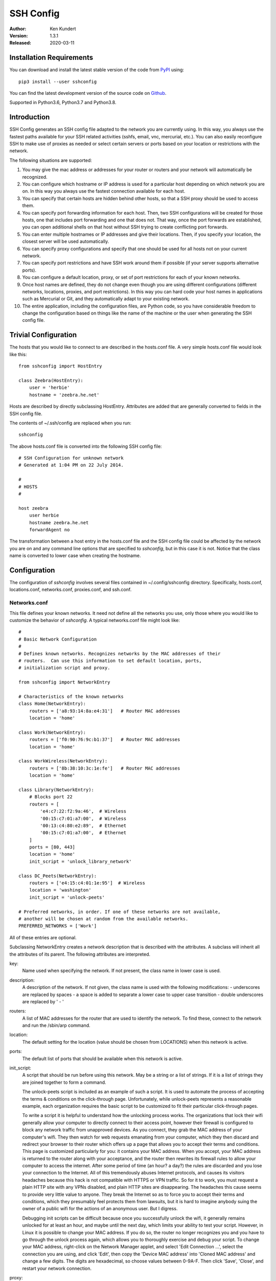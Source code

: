 SSH Config
==========

:Author: Ken Kundert
:Version: 1.3.1
:Released: 2020-03-11


Installation Requirements
-------------------------

You can download and install the latest
stable version of the code from `PyPI <https://pypi.python.org>`_ using::

    pip3 install --user sshconfig

You can find the latest development version of the source code on
`Github <https://github.com/KenKundert/sshconfig>`_.

Supported in Python3.6, Python3.7 and Python3.8.


Introduction
------------
SSH Config generates an SSH config file adapted to the network you are currently 
using.  In this way, you always use the fastest paths available for your SSH 
related activities (sshfs, email, vnc, mercurial, etc.). You can also easily 
reconfigure SSH to make use of proxies as needed or select certain servers or 
ports based on your location or restrictions with the network.

The following situations are supported:

#. You may give the mac address or addresses for your router or routers and your 
   network will automatically be recognized.
#. You can configure which hostname or IP address is used for a particular host 
   depending on which network you are on. In this way you always use the fastest 
   connection available for each host.
#. You can specify that certain hosts are hidden behind other hosts, so that 
   a SSH proxy should be used to access them.
#. You can specify port forwarding information for each host. Then, two SSH 
   configurations will be created for those hosts, one that includes port 
   forwarding and one that does not. That way, once the port forwards are 
   established, you can open additional shells on that host without SSH trying 
   to create conflicting port forwards.
#. You can enter multiple hostnames or IP addresses and give their locations.  
   Then, if you specify your location, the closest server will be used 
   automatically.
#. You can specify proxy configurations and specify that one should be used for 
   all hosts not on your current network.
#. You can specify port restrictions and have SSH work around them if possible 
   (if your server supports alternative ports).
#. You can configure a default location, proxy, or set of port restrictions for 
   each of your known networks.
#. Once host names are defined, they do not change even though you are using 
   different configurations (different networks, locations, proxies, and port 
   restrictions). In this way you can hard code your host names in applications 
   such as Mercurial or Git, and they automatically adapt to your existing 
   network.
#. The entire application, including the configuration files, are Python code, 
   so you have considerable freedom to change the configuration based on things 
   like the name of the machine or the user when generating the SSH config file.


Trivial Configuration
---------------------

The hosts that you would like to connect to are described in the hosts.conf 
file.  A very simple hosts.conf file would look like this::

   from sshconfig import HostEntry

   class Zeebra(HostEntry):
       user = 'herbie'
       hostname = 'zeebra.he.net'

Hosts are described by directly subclassing HostEntry.  Attributes are added 
that are generally converted to fields in the SSH config file.  

The contents of ~/.ssh/config are replaced when you run::

   sshconfig

The above hosts.conf file is converted into the following SSH config file::

   # SSH Configuration for unknown network
   # Generated at 1:04 PM on 22 July 2014.

   #
   # HOSTS
   #

   host zeebra
       user herbie
       hostname zeebra.he.net
       forwardAgent no

The transformation between a host entry in the hosts.conf file and the SSH 
config file could be affected by the network you are on and any command line 
options that are specified to *sshconfig*, but in this case it is not. Notice 
that the class name is converted to lower case when creating the hostname.


Configuration
-------------

The configuration of *sshconfig* involves several files contained in 
~/.config/sshconfig directory. Specifically, hosts.conf, locations.conf, 
networks.conf, proxies.conf, and ssh.conf.

Networks.conf
"""""""""""""

This file defines your known networks. It need not define all the networks you 
use, only those where you would like to customize the behavior of *sshconfig*.
A typical networks.conf file might look like::

   #
   # Basic Network Configuration
   #
   # Defines known networks. Recognizes networks by the MAC addresses of their 
   # routers.  Can use this information to set default location, ports, 
   # initialization script and proxy.

   from sshconfig import NetworkEntry

   # Characteristics of the known networks
   class Home(NetworkEntry):
       routers = ['a8:93:14:8a:e4:31']   # Router MAC addresses
       location = 'home'

   class Work(NetworkEntry):
       routers = ['f0:90:76:9c:b1:37']   # Router MAC addresses
       location = 'home'

   class WorkWireless(NetworkEntry):
       routers = ['8b:38:10:3c:1e:fe']   # Router MAC addresses
       location = 'home'

   class Library(NetworkEntry):
       # Blocks port 22
       routers = [
           'e4:c7:22:f2:9a:46',  # Wireless
           '00:15:c7:01:a7:00',  # Wireless
           '00:13:c4:80:e2:89',  # Ethernet
           '00:15:c7:01:a7:00',  # Ethernet
       ]
       ports = [80, 443]
       location = 'home'
       init_script = 'unlock_library_network'

   class DC_Peets(NetworkEntry):
       routers = ['e4:15:c4:01:1e:95']  # Wireless
       location = 'washington'
       init_script = 'unlock-peets'

   # Preferred networks, in order. If one of these networks are not available,
   # another will be chosen at random from the available networks.
   PREFERRED_NETWORKS = ['Work']

All of these entries are optional.

Subclassing NetworkEntry creates a network description that is described with 
the attributes. A subclass will inherit all the attributes of its parent. The 
following attributes are interpreted.

key:
   Name used when specifying the network. If not present, the class name in 
   lower case is used.

description:
   A description of the network. If not given, the class name is used with the 
   following modifications:
   - underscores are replaced by spaces
   - a space is added to separate a lower case to upper case transition
   - double underscores are replaced by ' - '

routers:
   A list of MAC addresses for the router that are used to identify the network.  
   To find these, connect to the network and run the /sbin/arp command.

location:
   The default setting for the location (value should be chosen from LOCATIONS) 
   when this network is active.

ports:
   The default list of ports that should be available when this network is 
   active.

init_script:
   A script that should be run before using this network. May be a string or 
   a list of strings. If it is a list of strings they are joined together to 
   form a command.

   The unlock-peets script is included as an example of such a script. It is 
   used to automate the process of accepting the terms & conditions on the 
   click-through page. Unfortunately, while unlock-peets represents a reasonable 
   example, each organization requires the basic script to be customized to fit 
   their particular click-through pages.

   To write a script it is helpful to understand how the unlocking process 
   works.  The organizations that lock their wifi generally allow your computer 
   to directly connect to their access point, however their firewall is 
   configured to block any network traffic from unapproved devices.  As you 
   connect, they grab the MAC address of your computer's wifi.  They then watch 
   for web requests emanating from your computer, which they then discard and 
   redirect your browser to their router which offers up a page that allows you 
   to accept their terms and conditions.  This page is customized particularly 
   for you: it contains your MAC address. When you accept, your MAC address is 
   returned to the router along with your acceptance, and the router then 
   rewrites its firewall rules to allow your computer to access the internet.  
   After some period of time (an hour? a day?) the rules are discarded and you 
   lose your connection to the Internet.  All of this tremendously abuses 
   Internet protocols, and causes its visitors headaches because this hack is 
   not compatible with HTTPS or VPN traffic. So for it to work, you must request 
   a plain HTTP site with any VPNs disabled, and plain HTTP sites are 
   disappearing.  The headaches this cause seems to provide very little value to 
   anyone. They break the Internet so as to force you to accept their terms and 
   conditions, which they presumably feel protects them from lawsuits, but it is 
   hard to imagine anybody suing the owner of a public wifi for the actions of 
   an anonymous user. But I digress.

   Debugging init scripts can be difficult because once you successfully unlock 
   the wifi, it generally remains unlocked for at least an hour, and maybe until 
   the next day, which limits your ability to test your script.  However, in 
   Linux it is possible to change your MAC address.  If you do so, the router no 
   longer recognizes you and you have to go through the unlock process again, 
   which allows you to thoroughly exercise and debug your script.  To change 
   your MAC address, right-click on the Network Manager applet, and select 'Edit 
   Connection ...', select the connection you are using, and click 'Edit', then 
   copy the 'Device MAC address' into 'Cloned MAC address' and change a few 
   digits. The digits are hexadecimal, so choose values between 0-9A-F. Then 
   click 'Save', 'Close', and restart your network connection.

proxy:
   The name of the proxy to use by default when this network is active.

In addition to the *NetworkEntry* class definitions, this file may also define 
*PREFERRED_NETWORKS*.

*PREFERRED_NETWORKS*:
   A list of strings that specify the preferred networks. It is useful if your 
   computer can access multiple networks simultaneously, such as when you are 
   using a laptop connected to a wired network but you did not turn off the 
   wireless networking.  SSH is configured for the first network on the 
   *PREFERRED_NETWORKS* list that is available. If none of the preferred 
   networks are available, then an available known network is chosen at random.  
   If no known networks are available, SSH is configured for a generic network.  
   In the example, the *Work* network is listed in the preferred networks 
   because *Work* and *WorkWireless* would often be expected to be available 
   simultaneously, and *Work* is the wired network and is considerably faster 
   than *WorkWireless*.


ssh.conf
""""""""

This file allows you to control the entries in your SSH configuration file.
A typical ssh.conf file might look like::

   # Location of output file (must be an absolute path)
   CONFIG_FILE = "~/.ssh/config"

   # Don't scramble known_hosts file on trusted hosts.
   TRUSTED_HOSTS = ['lucifer']

   # Attribute overrides for all hosts
   OVERRIDES = """
       Ciphers aes256-ctr,aes128-ctr,arcfour256,arcfour,aes256-cbc,aes128-cbc
   """

   # Attribute defaults for all hosts
   DEFAULTS = """
       ForwardX11 no

       # This will keep a seemingly dead connection on life support for 10 
       # minutes before giving up on it.
       TCPKeepAlive no
       ServerAliveInterval 60
       ServerAliveCountMax 10

       # Enable connection sharing
       ControlMaster auto
       ControlPath /tmp/ssh_mux_%h_%p_%r
   """

All of these entries are optional.  The following attributes are interpreted.

*CONFIG_FILE*:
    A string that specifies path to the SSH config file. If not given, 
    ~/.ssh/config is used.  The path to the SSH config file should be an 
    absolute path.

*TRUSTED_HOSTS*:
    A list of strings that specifies the host names of trusted hosts. The 
    *known_hosts* file is not scrambled on known hosts. Generally you should 
    only trust hosts that you control. If you do not scramble your *known_hosts*
    file they someone with root privileges could examine you *known_hosts* file 
    and determine which hosts you are using.

*OVERRIDES*:
    A string that specifies the SSH settings that should be used on all hosts,  
    overriding conflicting settings specified in the host entry.  They are 
    simply added to the top of the SSH config file.  Do not place ForwardAgent 
    in OVERRIDES.  It will be added on the individual hosts and only set to yes 
    if they are trusted.


*DEFAULTS*:
    A string that specifies the SSH settings that should be used on all hosts,
    without overriding conflicting settings specified in the host entry.  They 
    are added to the bottom of the SSH config file.

    It is a good idea to add your default algorithms to this entry. You might 
    want to consult `stribika 
    <https://stribika.github.io/2015/01/04/secure-secure-shell.html>`_ when 
    determining which algorithms to use.

In addition, the following are useful when supporting machines with older 
versions of SSH that might not have all the best algorithms.

*AVAILABLE_CIPHERS*:
    A list of available ciphers. If a cipher is specified on a host entry that 
    is not in this list, it is ignored when creating the SSH configuration.

*AVAILABLE_MACS*:
    A list of available MACs. If a MAC is specified on a host entry that is not 
    in this list, it is ignored when creating the SSH configuration.

*AVAILABLE_HOST_KEY_ALGORITHMS*:
    A list of available host key algorithms. If a host key algorithm  is 
    specified on a host entry that is not in this list, it is ignored when 
    creating the SSH configuration.

*AVAILABLE_KEX_ALGORITHMS*:
    A list of available key exchange algorithms. If a key exchange algorithm is 
    specified on a host entry that is not in this list, it is ignored when 
    creating the SSH configuration.


proxies.conf
""""""""""""

This file allows you to define any non-SSH proxies that you might want to use.
A typical proxies.conf file might look like::

   # Known proxies
   PROXIES = dict(
       work_proxy = 'socat - PROXY:webproxy.ext.workinghard.com:%h:%p,proxyport=80',
       school_proxy = 'proxytunnel -q -p sproxy.fna.learning.edu:1080 -d %h:%p',
       tunnelr_proxy = 'ssh tunnelr -W %h:%p',
   )

All of these entries are optional.  The following attributes are interpreted.

*PROXIES*:
   A dictionary that defines each proxy.  Each entry consists of a name and 
   string that would be used directly as the argument for a *proxyCommand* SSH 
   host attribute.  These names can then be specified on the command line so 
   that all hosts use the proxy.

   It is not necessary to add SSH hosts as proxies as with *tunnelr_proxy* above 
   as you can always specify any SSH host as a proxy, and if you do you will get 
   this proxyCommand by default.  The only benefit that adding this entry to 
   PROXIES provides is that *tunnelr_proxy* is listed in the available proxies 
   by *sshconfig settings*.


locations.conf
""""""""""""""

This file allows you to define any locations that you might frequent.  A typical 
locations.conf file might look like::

   # My locations
   LOCATIONS = dict(
      home = 'San Francisco',
      washington = 'Washington DC',
      toulouse = 'Toulouse',
   )

The *LOCATIONS* entry is optional.  It is a dictionary of place names and 
descriptions.  It is needed only if expect to change the server you access based 
on your location.


hosts.conf
""""""""""

A more typical hosts.conf file generally contains many host specifications.

You subclass *HostEntry* to specify a host and then add attributes to configure 
its behavior.  Information you specify is largely just placed in the SSH config 
file unmodified except:

1. The class name is converted to lower case to make it easier to type.
2. 'forwardAgent' is added and set based on whether the host is trusted.
3. Any attribute that starts with underscore (_) is ignored and so can be used 
   to hold intermediate values.

In most cases, whatever attributes you add to your class get converted into 
fields in the SSH host description. However, there are several attributes that 
are intercepted and used by *sshconfig*. They are:

*description*:
   A string that is added as a comment above the SSH host description.

*aliases*:
   A list of strings, each of which is added to the list of names that can be 
   used to refer to this host.

*trusted*:
   Indicates that the host should be trusted (it is fully under your
   control, no untrusted parties have root access).  This enables agent
   forwarding for the host.  If you are using agent forwarding, then it is 
   possible for someone with root permissions to access and use your agent. So 
   you should only mark a host as trusted if you trust the individuals that have 
   administrative access on that machine.

*guests*:
   A list of machines that are accessed using this host as a proxy.

Here is a example::

   class DigitalOcean(HostEntry):
       description = "Web server"
       aliases = ['do', 'web']
       user = 'herbie'
       hostname = '107.170.65.89'
       identityFile = 'digitalocean'

This results in the following entry in the SSH config file::

   # Web server
   host digitalocean do web
       user herbie
       hostname 107.170.65.89
       identityFile /home/herbie/.ssh/digitalocean
       forwardAgent no

When specifying the *identityFile*, you can either use an absolute or relative 
path. The relative path will be relative to the directory that contains the SSH 
config file. Specifying *identityFile* results in *identitiesOnly* and 
*pubkeyAuthentication* being added.  *identityFile* may be a string, or a list 
of strings.  Only those files that actually exist will be used.

*SSHconfig* provides two utility functions that you can use in your hosts file 
to customize it based on either the hostname or username that are being used 
when *sshconfig* is run. They are *gethostname()* and *getusername()* and both 
can be imported from *sshconfig*. For example, I generally use a different 
identity (SSH key) from each machine I operate from. To implement this, at the 
top of my hosts file I have::

   from sshconfig import gethostname

   class DigitalOcean(HostEntry):
       description = "Web server"
       aliases = ['do', 'web']
       user = 'herbie'
       hostname = '107.170.65.89'
       identityFile = gethostname()


Ports
'''''

The default SSH port is 22. However, many ISPs block port 22. For examples, your 
employer may block port 22 to discourage the use of SSH, which makes them 
nervous. Coffee shops also have a habit of blocking port 22. To work around 
these blocks, it is useful to configure SSH to respond to other ports. However, 
if port 22 is blocked, there is a good chance other ports are blocked as well.  
For example, one company I was associated with blocked all but ports 80, 443, 
and 554 (http, https, and real-time streaming protcol) (554 was used by the 
RealPlayer, which was once heavily used but no longer, so port 554 traffic is no 
longer allowed through).  A coffee shop I visited blocked everything but ports 
80 and 443.  Finally, while it is rare to find port 80 blocked, it is common for 
the ISP to pass all port 80 traffic through a transparent http proxy. This would 
prevent port 80 from being used by SSH.  So, if at a very minimum, if you are 
going to configure a server to support multiple SSH ports, you should try to 
include port 443 in your list.  If you would like to support more, I recommend 
22 (SSH), 53 (DNS), 80 (HTTP), 443 (HTTPS).  In my experience, these are the 
least likely to be blocked.

If a host is capable of accepting connections on more than one port, you should 
use the *choose()* method of the ports object to select the appropriate port.

For example::

   from sshconfig import HostEntry, ports

   class Tunnelr(HostEntry):
       description = "Proxy server"
       user = 'kundert'
       hostname = 'fremont.tunnelr.com'
       port = ports.choose([22, 80, 443])
       identityFile = 'tunnelr'

An entry such as this would be used when sshd on the host has been configured to 
accept SSH traffic on a number of ports, in this case, ports 22, 80 and 443.

The actual port used is generally the first port given in the list provided to 
*choose()*.  However this behavior can be overridden with the --ports (or -p) 
command line option.  For example::

   sshconfig --ports=443,80

or::

   sshconfig -p443,80

This causes ports.choose() to return the first port given in the --ports 
specification if it is given anywhere in the list of available ports given as an 
argument to choose(). If the first port does not work, it will try to return the 
next one given, and so on. So in this example, port 443 would be returned.  If 
-p80,443 were specified, then port 80 would be used.

You can specify as many ports as you like in a --ports specification, just 
separate them with a comma and do not add spaces.

In this next example, we customize the proxy command based on the port chosen::

   class Home(HostEntry):
       description = "Home server"
       user = 'herbie'
       hostname = {
           'home': '192.168.1.32',
           'default': '231.91.164.05'
       }
       port = ports.choose([22, 80])
       if port in [80]:
           proxyCommand = 'socat - PROXY:%h:127.0.0.1:22,proxyport=%p'
       identityFile = 'my2014key'
       dynamicForward = 9999

An entry such as this would be used if sshd is configured to directly accept 
traffic on port 22, and Apache on the same server is configured to act as 
a proxy for ssh on port 80 (see `SSH via HTTP 
<http://www.nurdletech.com/linux-notes/ssh/via-http.html>`_).

If you prefer, you can use proxytunnel rather than socat in the proxy command::

   proxyCommand = 'proxytunnel -q -p %h:%p -d 127.0.0.1:22'

You can also use this command for port 443, but you may need to add the -E 
option if encryption is enabled on port 443.

An alternate scenario is that you need to use a port that the host does not 
support.  In this case you would use another server as an intermediate jump 
host.  For example::

   class Backups(HostEntry):
       description = "Backups server"
       user = 'dumper'
       hostname = '143.18.194.32'
       port = ports.choose([22, 80, 443])
       if port in [80, 443]:
           proxyJump = 'tunnelr'
           port = 22
       identityFile = 'my2014key'

In this example *Backups* indicates that it supports ports 22, 80 and 443 even 
though the server itself only supports port 22. However, if port 80 or port 443 
is selected, then *tunnelr* is configured as a jump server. The port must be 
reset to port 22 so that the jump server connects to port 22 on the Backups 
server.


Attribute Descriptions
''''''''''''''''''''''

Most attributes can be given as a two element tuple. The first value in the pair 
is used as the value of the attribute, and the second should be a string that is 
added as a comment to describe the attribute. For example::

   hostname = '65.19.130.60', 'fremont.tunnelr.com'

is converted to::

   hostname 65.19.130.60
      # fremont.tunnelr.com


Hostname
''''''''

The hostname may be a simple string, or it may be a dictionary. If given as 
a dictionary, each entry will have a string key and string value. The key would 
be the name of the network (in lower case) and the value would be the hostname 
or IP address to use when on that network. One of the keys may be 'default', 
which is used if the network does not match one of the given networks. For 
example::

   class Home(HostEntry):
       hostname = {
           'home': '192.168.0.1',
           'default': '74.125.232.64'
      }

When on the home network, this results in an ssh host description of::

   host home
       hostname 192.168.0.1
       forwardAgent no

When not on the home network, it results in an ssh host description of::

   host home
       hostname 74.125.232.64
       forwardAgent no

The ssh config file entry for this host will not be generated if not on one of 
the specified networks and if default is not specified.

It is sometimes appropriate to set the hostname based on which host you are on 
rather than on which network. For example, if a *sshconfig* host configuration 
file is shared between multiple machines, then it is appropriate to give the 
following for a host which may become localhost:: 

   class Home(HostEntry):
       if gethostname() == 'home':
           hostname = '127.0.0.1'
       else:
           hostname = '192.168.1.4'


Location
''''''''

It is also possible to choose the hostname based on location. The user specifies 
location using::

   sshconfig --location=washington

or::

   sshconfig -lwashington

You can get a list of the known locations using::

   sshconfig settings

To configure support for locations, you first specify your list of known 
locations in *LOCATIONS* (in *locations.conf*)::

   LOCATIONS = {
      'home': 'San Francisco',
      'washington': 'Washington DC',
      'toulouse': 'Toulouse',
   }

Then you must configure your hosts to use the location. To do so, you use the 
choose() method to set the location. The choose() method requires three things:

1. A dictionary that gives hostnames or IP addresses and perhaps descriptive 
   comment as a function of the location. These locations are generally specific 
   to the host.
2. Another dictionary that maps the user's locations into the host's locations.
3. A default location.

For example::

   from sshconfig import HostEntry, locations, ports

   class Tunnelr(HostEntry):
       description = "Commercial proxy server"
       user = 'kundert'
       hostname = locations.choose(
          locations = {
              'sf':          ("65.19.130.60",    "Fremont, CA, US (fremont.tunnelr.com)"),
              'la':          ("173.234.163.226", "Los Angeles, CA, US (la.tunnelr.com)"),
              'wa':          ("209.160.33.99",   "Seattle, WA, US (seattle.tunnelr.com)"),
              'tx':          ("64.120.56.66",    "Dallas, TX, US (dallas.tunnelr.com)"),
              'va':          ("209.160.73.168",  "McLean, VA, US (mclean.tunnelr.com)"),
              'nj':          ("66.228.47.107",   "Newark, NJ, US (newark.tunnelr.com)"),
              'ny':          ("174.34.169.98",   "New York City, NY, US (nyc.tunnelr.com)"),
              'london':      ("109.74.200.165",  "London, UK (london.tunnelr.com)"),
              'uk':          ("31.193.133.168",  "Maidenhead, UK (maidenhead.tunnelr.com)"),
              'switzerland': ("178.209.52.219",  "Zurich, Switzerland (zurich.tunnelr.com)"),
              'sweden':      ("46.246.93.78",    "Stockholm, Sweden (stockholm.tunnelr.com)"),
              'spain':       ("37.235.53.245",   "Madrid, Spain (madrid.tunnelr.com)"),
              'netherlands': ("89.188.9.54",     "Groningen, Netherlands (groningen.tunnelr.com)"),
              'germany':     ("176.9.242.124",   "Falkenstein, Germany (falkenstein.tunnelr.com)"),
              'france':      ("158.255.215.77",  "Paris, France (paris.tunnelr.com)"),
          },
          maps={
              'home':       'sf',
              'washington': 'va',
              'toulouse':   'france',
          },
          default='sf'
       )
       port = ports.choose([
           22, 21, 23, 25, 53, 80, 443, 524, 5555, 8888
       ])
       identityFile = 'tunnelr'

Now if the user specifies --location=washington on the command line, then it is 
mapped to the host location of va, which becomes mclean.tunnelr.com 
(209.160.73.168).  Normally, users are expected to choose a location from the 
list given in *LOCATIONS*. As such, every *maps* argument should support each of 
those locations.  However, a user may given any location they wish. If the 
location given is not found in *maps*, then it will be looked for in locations, 
and if it is not in locations, the default location is used.


Forwards
''''''''

When forwards are specified, two SSH host entries are created. The first does 
not include forwarding. The second has the same name with '-tun' appended, and 
includes the forwarding. The reason this is done is that once one connection is 
setup with forwarding, a second connection that also attempts forwarding will 
produce a series of error messages indicating that the ports are in use and so 
cannot be forwarded. Instead, you should only use the tunneling version once 
when you want to set up the port forwards, and you the base entry at all other 
times. Often forwarding connections are setup to run in the background as 
follows::

   ssh -f -N home-tun

If you have set up connection sharing using *ControlMaster* and then run::

   ssh home

SSH will automatically share the existing connection rather than starting a new 
one.

Both local and remote forwards should be specified as lists. The lists can 
either be simple strings, or can be tuple pairs if you would like to give 
a description for the forward. The string that describes the forward has the 
syntax: 'lclHost:lclPort rmtHost:rmtPort' where lclHost and rmtHost can be 
either a host name or an IP address and lclPort and rmtPort are port numbers.
For example::

   '11025 localhost:25'

The local host is used to specify what machines can connect to the port locally.
If the *GatewayPorts* setting is set to *yes* on the SSH server, then forwarded 
ports are accessible to any machine on the network. If the *GatewayPorts* 
setting is *no*, then the forwarded ports are only available from the local 
host.  However, if *GatewayPorts* is set to *clientspecified*, then the 
accessibility of the forward address is set by the local host specified.  For 
example:

=============================== ==============================
5280 localhost:5280             accessible only from localhost
localhost:5280 localhost:5280   accessible only from localhost
\*:5280 localhost:5280          accessible from anywhere
0.0.0.0:5280 localhost:5280     accessible from anywhere
lucifer:5280 localhost:5280     accessible from lucifer
192.168.0.1:5280 localhost:5280 accessible from 192.168.0.1
=============================== ==============================

The VNC function is provided for converting VNC host and display number 
information into a setting suitable for a forward. You can give the local 
display number, the remote display number, and the remote host name (from the 
perspective of the remote ssh server) and the local host name.  For example::

   VNC(lclDispNum=1, rmtHost='localhost', rmtDispNum=12)

This allows a local VNC client viewing display 1 to show the VNC server running 
on display 12 of the SSH server host.

If you give a single number, it will use it for both display numbers.  If you 
don't give a name, it will use *localhost* as the remote host (in this case 
*localhost* represents the remote ssh server).  So the above VNC section to the 
local forwards could be shortened to::

   VNC(12)

if you configured the local VNC client to connect to display 12.

An example of many of these features::

   from sshconfig import HostEntry, ports, locations, VNC

   class Home(HostEntry):
       description = "Lucifer Home Server"
       aliases = ['lucifer']
       user = 'herbie'
       hostname = {
           'home': '192.168.0.1',
           'default': '74.125.232.64'
       }
       port = ports.choose([22, 80])
       if port in [80]:
           proxyCommand = 'socat - PROXY:%h:127.0.0.1:22,proxyport=%p'
       trusted = True
       identityFile = gethostname()
       localForward = [
           ('30025 localhost:25',  "Mail - SMTP"),
           ('30143 localhost:143', "Mail - IMAP"),
           ('34190 localhost:4190', "Mail - Sieve"),
           ('39100 localhost:9100', "Printer"),
           (VNC(lclDispNum=1, rmtDispNum=12), "VNC"),
       ]
       dynamicForward = 9999

On a foreign network it produces::

   # Lucifer Home Server
   host home lucifer
       user herbie
       hostname 74.125.232.64
       port = 22
       identityFile /home/herbie/.ssh/teneya
       forwardAgent yes

   # Lucifer Home Server (with forwards)
   host home-tun lucifer-tun
       user herbie
       hostname 74.125.232.64
       port = 22
       identityFile /home/herbie/.ssh/teneya
       forwardAgent yes
       localForward 11025 localhost:25
           # Mail - SMTP
       localForward 11143 localhost:143
           # Mail - IMAP
       localForward 14190 localhost:4190
           # Mail - Sieve
       localForward 19100 localhost:9100
           # Printer
       localForward 5901 localhost:5912
           # VNC
       dynamicForward 9999
       exitOnForwardFailure yes


Guests
''''''

The 'guests' attribute is a list of hostnames that would be accessed by using 
the host being described as a proxy. The attributes specified are shared with 
its guests (other than hostname, port, and port forwards).  The name used for 
the guest in the ssh config file would be the hostname combined with the guest 
name using a hyphen.

For example::

   class Farm(HostEntry):
       description = "Entry Host to Machine farm"
       aliases = ['earth']
       user = 'herbie'
       hostname = {
           'work': '192.168.1.16',
           'default': '231.91.164.92'
       }
       trusted = True
       identityFile = 'my2014key'
       guests = [
           ('jupiter', "128GB Compute server"),
           ('saturn', "96GB Compute server"),
           ('neptune', "64GB Compute server"),
       ]
       localForward = [
           (VNC(dispNum=21, rmtHost=jupiter), "VNC on Jupiter"),
           (VNC(dispNum=22, rmtHost=saturn), "VNC on Saturn"),
           (VNC(dispNum=23, rmtHost=neptune), "VNC on Neptune"),
       ]

On a foreign network produces::

   # Entry Host to Machine Farm
   host farm earth
       user herbie
       hostname 231.91.164.92
       identityFile /home/herbie/.ssh/my2014key
       forwardAgent yes

   # Entry Host to Machine Farm (with port forwards)
   host farm-tun earth-tun
       user herbie
       hostname 231.91.164.92
       identityFile /home/herbie/.ssh/my2014key
       forwardAgent yes
       localForward 5921 jupiter:5921
           # VNC on jupiter
       localForward 5922 saturn:5922
           # VNC on Saturn
       localForward 5923 neptune:5923
           # VNC on Neptune

   # 128GB Compute Server
   host farm-jupiter
       hostname jupiter
       proxyCommand ssh host -W %h:%p
       user herbie
       identityFile /home/herbie/.ssh/my2014key
       forwardAgent yes

   # 96GB Compute Server
   host farm-saturn
       hostname saturn
       proxyCommand ssh host -W %h:%p
       user herbie
       identityFile /home/herbie/.ssh/my2014key
       forwardAgent yes

   # 64GB Compute Server
   host farm-netpune
       hostname neptune
       proxyCommand ssh host -W %h:%p
       user herbie
       identityFile /home/herbie/.ssh/my2014key
       forwardAgent yes


Subclassing
'''''''''''

Subclassing is an alternative to guests that gives more control over how the 
attributes are set. When you create a host that is a subclass of another host 
(the parent), the parent is configured to be the proxy and only the 'user' and 
'identityFile' attributes are copied over from the parent, but these can be 
overridden locally.

For example::

   class Jupiter(Farm):
       description = "128GB Compute Server"
       hostname = 'jupiter'
       remoteForward = [
           ('14443 localhost:22', "Reverse SSH tunnel used by sshfs"),
       ]

Notice, that Jupiter subclasses Farm, which was described in an example above.  
This generates::

   # 128GB Compute Server
   host jupiter
       user herbie
       hostname jupiter
       identityFile /home/herbie/.ssh/my2014key
       forwardAgent no
       proxyCommand ssh farm -W %h:%p

   # 128GB Compute Server (with port forwards)
   host jupiter-tun
       user herbie
       hostname jupiter
       identityFile /home/herbie/.ssh/my2014key
       forwardAgent no
       proxyCommand ssh farm -W %h:%p
       remoteForward 14443 localhost:22

If you contrast this with farm-jupiter above, you will see that the name is 
different, as is the trusted status (farm-jupiter inherits 'trusted' from Host, 
whereas jupiter does not). Also, there are two versions, one with port 
forwarding and one without.


Proxies
-------

Some networks block connections to port 22. If your desired host accepts 
connections on other ports, you can use the --ports feature described above to 
work around these blocks. However, some networks block all ports and force you 
to use a proxy.  Or, if you do have open ports but your host does not accept SSH 
traffic on those ports, you can sometimes use a proxy to access your host.

Available proxies are specified by adding *PROXIES* in the proxies.conf file.  
Then, if you would like to use a proxy, you use the --proxy (or -P) command line 
argument to specify the proxy by name. For example::

   PROXIES = {
       'work_proxy':   'corkscrew webproxy.ext.workinghard.com 80 %h %p',
       'school_proxy': 'corkscrew sproxy.fna.learning.edu 1080 %h %p',
   }

Two HTTP proxies are described, the first capable of bypassing the corporate 
firewall and the second does the same for the school's firewall. Each is 
a command that takes its input from stdin and produces its output on stdout.  
The program 'corkscrew' is designed to proxy a TCP connection through an HTTP 
proxy.  The first two arguments are the host name and port number of the proxy.  
corkscrew connects to the proxy and passes the third and fourth arguments, the 
host name and port number of desired destination.

There are many alternatives to corkscrew. One is socat::

   PROXIES = {
       'work_proxy':   'socat - PROXY:webproxy.ext.workinghard.com:%h:%p,proxyport=80',
       'school_proxy': 'socat - PROXY:sproxy.fna.learning.edu:%h:%p,proxyport=1080',
   }

Another alternative is proxytunnel::

   PROXIES = {
       'work_proxy':   'proxytunnel -q -p webproxy.ext.workinghard.com:80 -d %h:%p',
       'school_proxy': 'proxytunnel -q -p sproxy.fna.learning.edu:1080 -d %h:%p',
   }

When at work, you should generate your SSH config file using::

   sshconfig --proxy=work_proxy

or::

   sshconfig --Pwork_proxy

You can get a list of the pre-configured proxies using::

   sshconfig --available

It is also possible to use SSH hosts as proxies. For example, when at an 
internet cafe that blocks port 22, you can work around the blockage even if your 
host only supports 22 using::

   sshconfig --ports=80 --proxy=tunnelr

or::

   sshconfig -p80 --Ptunnelr

Using the --proxy command line argument adds a *proxyCommand* entry to every 
host that does not already have one (except the host being used as the proxy).  
In that way, proxies are automatically chained. For example, in the example 
given above *Jupiter* subclasses *Farm*, and so it naturally gets 
a *proxyCommand* that causes it to be proxied through *Farm*, but *Farm* does 
not have a *proxyCommand*. By running *sshconfig* with --proxy=tunnelr, *Farm* 
will get the *proxyCommand* indicating it should proxy through tunnelr, but 
*Jupiter* retains its original *proxyCommand*.  So when connecting to jupiter 
a two link proxy chain is used: packets are first sent to tunnelr, which then 
forwards them to farm, which forwards them to jupiter.

You can specify a proxy on the *NetworkEntry* for you network. If you do, that 
proxy will be used by default when on that network for all hosts that not on 
that network. A host is said to be on the network if the hostname is 
specifically given for that network. For example, assume you have a network 
configured for work::

   class Work(NetworkEntry):
       # Work network
       routers = ['78:92:4d:2b:30:c6']
       proxy = 'work_proxy'

Then assume you have a host that is not configured for that network (Home) and 
one that is (Farm)::

   class Home(HostEntry):
       description = "Home Server"
       aliases = ['lucifer']
       user = 'herbie'
       hostname = {
           'home': '192.168.0.1',
           'default': '74.125.232.64'
       }

   class Farm(HostEntry):
       description = "Entry Host to Machine farm"
       aliases = ['mercury']
       user = 'herbie'
       hostname = {
           'work': '192.168.1.16',
           'default': '231.91.164.92'
       }

When on the work network, when you connect to home you will use the proxy and 
when you connect to farm, you will not.


Examples
--------

Multiple Clients, Multiple Servers, One Set of Config Files
"""""""""""""""""""""""""""""""""""""""""""""""""""""""""""

Imagine having several machines that you log in to directly, call them cyan, 
magenta, and yellow, and imagine that each has its own SSH key, cyan_rsa, 
magenta_rsa, and yellow_rsa. Further imagine that you also have several servers 
that you want to access, mantis, honeybee, and butterfly. Finally, assume that 
you would like to have one set of *sshconfig* files that are shared between all 
of them.

Call cyan, magenta, and yellow the clients, and call mantis, honeybee, and 
butterfly the servers. Finally, the clients do not have fixed IP addresses and 
so will not have entries, meaning that from any client you can get to any 
server, but you cannot access another client.

Then, a *hosts.conf* file for this situation might appear like the following::

    from sshconfig import HostEntry

    identities = ['cyan_rsa.pub', 'magenta_rsa.pub', 'yellow_rsa.pub']

    class Mantis(HostEntry):
        hostname = 'mantis'
        identityFile = identities
        trusted = True

    class HoneyBee(HostEntry):
        hostname = 'honeybee'
        identityFile = identities
        trusted = True

    class ButterFly(HostEntry):
        hostname = 'butterfly'
        identityFile = identities
        trusted = True

From this *sshconfig* creates the following host entries for ~/.ssh/config::

    host butterfly
        hostname butterfly
        identityFile cyan_rsa.pub
        identityFile magenta_rsa.pub
        identityFile yellow_rsa.pub
        identitiesOnly yes
        pubkeyAuthentication yes
        forwardAgent yes

    host honeybee
        hostname honeybee
        identityFile cyan_rsa.pub
        identityFile magenta_rsa.pub
        identityFile yellow_rsa.pub
        identitiesOnly yes
        pubkeyAuthentication yes
        forwardAgent yes

    host mantis
        hostname mantis
        identityFile cyan_rsa.pub
        identityFile magenta_rsa.pub
        identityFile yellow_rsa.pub
        identitiesOnly yes
        pubkeyAuthentication yes
        forwardAgent yes

The private keys are only present on the respective clients. In this way if one 
of the clients is lost or compromised, you can simply remove the corresponding 
public keys from the authorized hosts files on the servers to re-secure your 
hosts.

Each host is trusted and the key is loaded into the SSH agent on the client.  
Access to the key as you move from host to host is provided by agent forwarding.  
Use of the *identityFile* allows you to limit the keys to be considered for each 
host but requires that the specified files exist on each host.  Specifying the 
public keys means that you can keep your private key on the client; you do not 
need to copy it to all the hosts that you use.


One Set of Config Files for a Heterogeneous Environment
"""""""""""""""""""""""""""""""""""""""""""""""""""""""

The previous example was simplified because there is a constant address for all 
the servers. Now consider a collection of machines where how you access 
a machine differs on where you are in the network. Here is a diagram of the 
network. *Host* entries are created for each of the machines that are drawn with 
a solid outline. Those machines that are connected to the internet have public 
IP addresses, those that are not connected to the internet have private 
addresses on a network provided by the enclosing box. Thus, *work* has a network 
that contains *bastion*, *dump* and *my_laptop*. *bastion* contains *www* and 
*mail*, and connects to both *work* and the internet.  *my laptop* shows up in 
three places and switches between them as I move around. Generally the IP 
address of *my laptop* is assigned dynamically.

.. image:: network-map.svg
    :width: 50%
    :align: center

The following *hosts.conf* file can be used to access these hosts, using optimal 
path in each case::

    from sshconfig import HostEntry, gethostname

    local_host_name = gethostname()

    class Bastion(HostEntry):
        description = 'Work bastion server',
        if local_host_name == 'bastion':
            hostname = '127.0.0.1'
        else:
            hostname = dict(
                bastion = '192.168.122.1',
                work = '10.25.13.4',
                default = '181.78.165.55'
            )
        trusted = True

    class WWW(HostEntry):
        description = 'Web server',
        hostname = '192.168.122.172'
        if local_host_name == 'www':
            hostname = '127.0.0.1'
        elif get_network_name() != 'bastion':
            ProxyJump = 'bastion'
        trusted = True

    class Mail(HostEntry):
        description = 'Mail server',
        hostname = '192.168.122.173'
        if local_host_name == 'mail':
            hostname = '127.0.0.1'
        elif get_network_name() != 'bastion':
            ProxyJump = 'bastion'
        trusted = True

    class Dump(HostEntry):
        description = 'Backups server',
        hostname = '10.25.13.27',
        if local_host_name == 'dump':
            hostname = '127.0.0.1'
        elif get_network_name() != 'work':
            ProxyJump = 'bastion'
        trusted = True

    class Media(HostEntry):
        description = 'Home media server',
        if local_host_name == 'media':
            hostname = '127.0.0.1'
        else:
            hostname = dict(
                home = '192.168.0.2',
                default = '101.218.138.141'
            )
        trusted = True

    class GitHub(HostEntry):
        description = 'GitHub',
        hostname = 'github.com'
        trusted = False

    class VirtualPrivateServer(HostEntry):
        description = 'my virtual private server',
        alias = 'vps'
        hostname = '129.173.134.181'
        trusted = True

    class Backups(HostEntry):
        description = 'home backups',
        hostname = '109.142.233.168'
        trusted = False

First a few words about *bastion*.  If *sshconfig* is run with this file on 
*bastion*, then *local_host_name* will be ``bastion`` and the IP address for 
*bastion* will be set to 127.0.0.1, which is the address a machine assigns to 
itself. Otherwise, if *sshconfig* is run on one of the *bastion* virtual 
machine, then *hostname* gets 192.168.122.1, the address of *bastion* on its 
internal virtual network.  If it run on a machine on the *work* network outside 
of *bastion*, it gets the address of *bastion* on *work* network: 10.25.13.4.  
Finally, for all other machines, the public address is used: 181.78.165.55.  
Thus, in all case the optimal IP address is used.

Now some words about *www* and *mail*, the *bastion* virtual machines. Consider 
*www*. If *sshconfig* is run on *www*, then the hostname is set to 127.0.0.1.  
If it is run on a machine on the *bastion* virtual network, such as *mail*, then 
hostname is set to its address on that network, 192.168.122.172. On any other 
machine *bastion* is used as a jump host. Normally *www* would be described 
using a subclass of *Bastion*, which routes all connections to *www* through 
*bastion*.  However, that is not as efficient when on machines that are on the 
*bastion* virtual network. Thus this approach is a bit more verbose but 
represent an optimal solution from a performance perspective.

Specifying *trusted* as True on a host results in agent forwarding to be enabled 
for that host. If you start on the laptop and visit a trusted host, then your 
SSH agent goes with you, and you can move from a trusted host to any other host 
without typing a passphrase as long as that host accepts a key held in the 
laptop's agent.  Never declare a host as trusted if you do not trust root on 
that host.


Supporting Hosts with Old Versions of SSH
"""""""""""""""""""""""""""""""""""""""""

When a host has an older version of SSH and you are using the SSH algorithm 
settings to harden your connections, then you may run into the situation where 
one or more of your choices is not supported by the dated version of SSH.

There are two situations that must be addressed. First, when run from a machine 
with a newer version of of SSH and connecting to a machine with an older version 
fo SSH, an algorithm must not be required that the older version does not 
support.  In this case one simply specifies the algorithms suitable for 
a particular host in the host entry for that host. For example::

    class Github(HostEntry):
        aliases = ['github.com', '*.github.com']
            # gethub.com is needed because repositories refer to github.com, not github
        hostname = 'github.com'
        hostKeyAlias = 'github-server-pool.github.com'
        user = 'git'
            # when pushing to my repositories I must use the git user
        identityFile = 'github.pub'
        trusted = False
        kexAlgorithms = ','.join([
            'curve25519-sha256@libssh.org',
            'diffie-hellman-group-exchange-sha256',
            'diffie-hellman-group-exchange-sha1',
            'diffie-hellman-group14-sha1'
        ])

Second, when running on the machine with the older version of SSH, modern 
algorithms that are not supported by the older version must not be included in 
the generated SSH config file.  The following *ssh.conf* file shows how to 
accomplish this::

    from sshconfig import gethostname
    from textwrap import dedent

    # Desired Algorithms
    ciphers = ','.join('''
        chacha20-poly1305@openssh.com aes256-gcm@openssh.com
        aes128-gcm@openssh.com aes256-ctr aes192-ctr aes128-ctr
    '''.split())
    macs = ','.join('''
        mac-sha2-512-etm@openssh.com hmac-sha2-256-etm@openssh.com
        umac-128-etm@openssh.com hmac-sha2-512 hmac-sha2-256 umac-128@openssh.com
    '''.split())
    host_key_algorithms = ','.join('''
        ssh-ed25519-cert-v01@openssh.com ssh-rsa-cert-v01@openssh.com
        ssh-ed25519,ssh-rsa
    '''.split())
    kex_algorithms = ','.join('''
        curve25519-sha256@libssh.org diffie-hellman-group-exchange-sha256
    '''.split())

    # Filter Algorithms
    if local_host_name in ['www', 'mail']:
        AVAILABLE_CIPHERS = '''
            3des-cbc aes128-cbc aes192-cbc aes256-cbc aes128-ctr aes192-ctr 
            aes256-ctr arcfour128 arcfour256 arcfour blowfish-cbc cast128-cbc
        '''.split()
        AVAILABLE_MACS = '''
            hmac-sha1 umac-64@openssh.com hmac-ripemd160 hmac-sha1-96 
            hmac-sha2-256 hmac-sha2-512
        '''.split()
        AVAILABLE_HOST_KEY_ALGORITHMS = '''
            ssh-rsa-cert-v01@openssh.com ssh-dss-cert-v01@openssh.com 
            ssh-rsa-cert-v00@openssh.com ssh-dss-cert-v00@openssh.com ssh-rsa 
            ssh-ds
        '''.split()
        AVAILABLE_KEX_ALGORITHMS = '''
            diffie-hellman-group-exchange-sha256 
            diffie-hellman-group-exchange-sha1 diffie-hellman-group14-sha1 
            diffie-hellman-group1-sha1
        '''.split()

        def filter_algorithms(desired, available):
            if available is None:
                return desired
            return [d for d in desired.split(',') if d in available]

        ciphers = ','.join(
            filter_algorithms(ciphers, AVAILABLE_CIPHERS)
        )
        macs = ','.join(
            filter_algorithms(macs, AVAILABLE_MACS)
        )
        host_key_algorithms = ','.join(
            filter_algorithms(host_key_algorithms, AVAILABLE_HOST_KEY_ALGORITHMS)
        )
        kex_algorithms = ','.join(
            filter_algorithms(kex_algorithms, AVAILABLE_KEX_ALGORITHMS)
        )

    DEFAULTS = dedent("""
        host *
            # Use stronger algorithms
            ciphers {ciphers}
            MACs {macs}
            hostKeyAlgorithms {host_key_algorithms}
            kexAlgorithms {kex_algorithms}
    """.format(**locals()))

In this example, the desired algorithms are given first. Then, the algorithms 
supported by the older SSH server are given. These can be found by using ``sss 
-Q``, or if you version of SSH is too old to support the ``-Q`` option, they can 
be found by scouring the *ssh_config* man page. The variable used for the 
available algorithms (those in all caps) are interpreted by *sshconfig*. Any 
algorithm that is not specified as being available is stripped from a host entry 
when generating the SSH config file. If you do not specify from these variable, 
or if they are empty, then no filtering is performed. The available algorithms 
are only defined on the older hosts. That is why this section is embedded in 
a conditional that is only executed when if local_host_name is either ``www`` or
``mail``. These are the hosts with the old version of SSH.

One more thing to look out for when using older versions of SSH; they may not 
support the *proxyJump* setting. You can generally use ``ProxyCommand "ssh 
<jumphost> -W %h:%p"` instead.


Accessing the Client
""""""""""""""""""""

Assume that you have logged into your laptop, the client, and used it to access 
a server.  On the server you may need an SSH host entry that gets you back to 
the client. For example, you may have Git or Mercural repositories on you laptop 
that you need to pull from.  To address you need two things. First, you need to 
set up a reverse tunnel that allows you to access the SSH server on your laptop 
from the server, and two you need a SSH host entry on the server that uses that 
tunnel to reach your laptop.  The first is provided by the *remoteForward* on 
this example of the *sshconfig* host entry for the server::

    class Dev(HostEntry):
        description = "Development server"
        hostname = '192.168.122.17'
        remoteForward = [
            ('2222 localhost:22', "Reverse SSH tunnel used by Mercurial"),
        ]

The second is required by adding a *sshconfig* host entry for the client machine 
as seen from the server::

    class Client(HostEntry):
        description = "used for reverse tunnels back to the client host"
        hostname = 'localhost'
        port = 2222
        StrictHostKeyChecking = False

Now your Git and Mercurial repositories use *client* as the name for the 
repository host.  The *StrictHostKeyChecking* is only needed if their might be 
multiple clients


Related Software
----------------

`AddSSHKeys <https://github.com/KenKundert/addsshkeys>`_ is a Python utility 
that allows you to add all of your SSH keys to your agent in one go.


Releases
--------

**Latest development release**:
    | Version: 1.3.1
    | Released: 2020-03-11

**1.3 (2020-03-11)**:
   - Add available SSH algorithms filtering.
   - Make SSH settings case insensitive.
   - Added shared config files examples.
   - Refine *identityfile* behavior.
   - Eliminate *tun_trusted*.

**1.2 (2020-01-07)**:
   - Configuration is now external to the program source code (it is now in 
     ``~/.config/sshconfig``).
